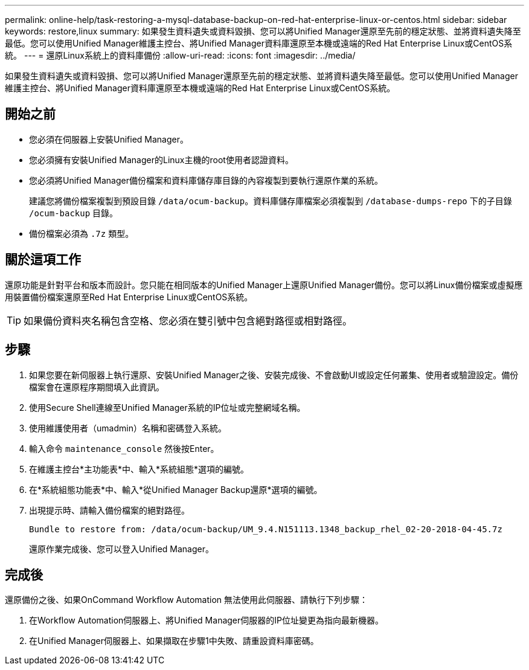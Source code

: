 ---
permalink: online-help/task-restoring-a-mysql-database-backup-on-red-hat-enterprise-linux-or-centos.html 
sidebar: sidebar 
keywords: restore,linux 
summary: 如果發生資料遺失或資料毀損、您可以將Unified Manager還原至先前的穩定狀態、並將資料遺失降至最低。您可以使用Unified Manager維護主控台、將Unified Manager資料庫還原至本機或遠端的Red Hat Enterprise Linux或CentOS系統。 
---
= 還原Linux系統上的資料庫備份
:allow-uri-read: 
:icons: font
:imagesdir: ../media/


[role="lead"]
如果發生資料遺失或資料毀損、您可以將Unified Manager還原至先前的穩定狀態、並將資料遺失降至最低。您可以使用Unified Manager維護主控台、將Unified Manager資料庫還原至本機或遠端的Red Hat Enterprise Linux或CentOS系統。



== 開始之前

* 您必須在伺服器上安裝Unified Manager。
* 您必須擁有安裝Unified Manager的Linux主機的root使用者認證資料。
* 您必須將Unified Manager備份檔案和資料庫儲存庫目錄的內容複製到要執行還原作業的系統。
+
建議您將備份檔案複製到預設目錄 `/data/ocum-backup`。資料庫儲存庫檔案必須複製到 `/database-dumps-repo` 下的子目錄 `/ocum-backup` 目錄。

* 備份檔案必須為 `.7z` 類型。




== 關於這項工作

還原功能是針對平台和版本而設計。您只能在相同版本的Unified Manager上還原Unified Manager備份。您可以將Linux備份檔案或虛擬應用裝置備份檔案還原至Red Hat Enterprise Linux或CentOS系統。

[TIP]
====
如果備份資料夾名稱包含空格、您必須在雙引號中包含絕對路徑或相對路徑。

====


== 步驟

. 如果您要在新伺服器上執行還原、安裝Unified Manager之後、安裝完成後、不會啟動UI或設定任何叢集、使用者或驗證設定。備份檔案會在還原程序期間填入此資訊。
. 使用Secure Shell連線至Unified Manager系統的IP位址或完整網域名稱。
. 使用維護使用者（umadmin）名稱和密碼登入系統。
. 輸入命令 `maintenance_console` 然後按Enter。
. 在維護主控台*主功能表*中、輸入*系統組態*選項的編號。
. 在*系統組態功能表*中、輸入*從Unified Manager Backup還原*選項的編號。
. 出現提示時、請輸入備份檔案的絕對路徑。
+
[listing]
----
Bundle to restore from: /data/ocum-backup/UM_9.4.N151113.1348_backup_rhel_02-20-2018-04-45.7z
----
+
還原作業完成後、您可以登入Unified Manager。





== 完成後

還原備份之後、如果OnCommand Workflow Automation 無法使用此伺服器、請執行下列步驟：

. 在Workflow Automation伺服器上、將Unified Manager伺服器的IP位址變更為指向最新機器。
. 在Unified Manager伺服器上、如果擷取在步驟1中失敗、請重設資料庫密碼。

